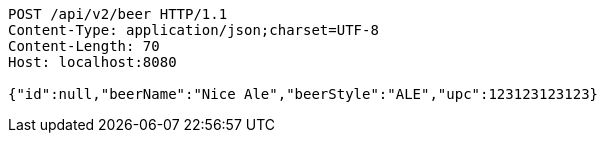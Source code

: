 [source,http,options="nowrap"]
----
POST /api/v2/beer HTTP/1.1
Content-Type: application/json;charset=UTF-8
Content-Length: 70
Host: localhost:8080

{"id":null,"beerName":"Nice Ale","beerStyle":"ALE","upc":123123123123}
----